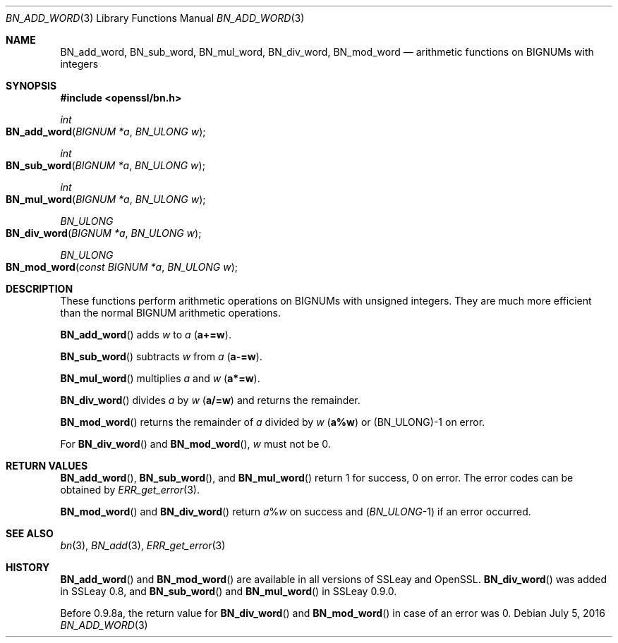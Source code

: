 .\"	$OpenBSD$
.\"
.Dd $Mdocdate: July 5 2016 $
.Dt BN_ADD_WORD 3
.Os
.Sh NAME
.Nm BN_add_word ,
.Nm BN_sub_word ,
.Nm BN_mul_word ,
.Nm BN_div_word ,
.Nm BN_mod_word
.Nd arithmetic functions on BIGNUMs with integers
.Sh SYNOPSIS
.In openssl/bn.h
.Ft int
.Fo BN_add_word
.Fa "BIGNUM *a"
.Fa "BN_ULONG w"
.Fc
.Ft int
.Fo BN_sub_word
.Fa "BIGNUM *a"
.Fa "BN_ULONG w"
.Fc
.Ft int
.Fo BN_mul_word
.Fa "BIGNUM *a"
.Fa "BN_ULONG w"
.Fc
.Ft BN_ULONG
.Fo BN_div_word
.Fa "BIGNUM *a"
.Fa "BN_ULONG w"
.Fc
.Ft BN_ULONG
.Fo BN_mod_word
.Fa "const BIGNUM *a"
.Fa "BN_ULONG w"
.Fc
.Sh DESCRIPTION
These functions perform arithmetic operations on BIGNUMs with unsigned
integers.
They are much more efficient than the normal BIGNUM arithmetic
operations.
.Pp
.Fn BN_add_word
adds
.Fa w
to
.Fa a
.Pq Li a+=w .
.Pp
.Fn BN_sub_word
subtracts
.Fa w
from
.Fa a
.Pq Li a-=w .
.Pp
.Fn BN_mul_word
multiplies
.Fa a
and
.Fa w
.Pq Li a*=w .
.Pp
.Fn BN_div_word
divides
.Fa a
by
.Fa w
.Pq Li a/=w
and returns the remainder.
.Pp
.Fn BN_mod_word
returns the remainder of
.Fa a
divided by
.Fa w
.Pq Li a%w
or (BN_ULONG)-1 on error.
.Pp
For
.Fn BN_div_word
and
.Fn BN_mod_word ,
.Fa w
must not be 0.
.Sh RETURN VALUES
.Fn BN_add_word ,
.Fn BN_sub_word ,
and
.Fn BN_mul_word
return 1 for success, 0 on error.
The error codes can be obtained by
.Xr ERR_get_error 3 .
.Pp
.Fn BN_mod_word
and
.Fn BN_div_word
return
.Fa a Ns % Ns Fa w
on success and
.Pq Vt BN_ULONG Ns -1
if an error occurred.
.Sh SEE ALSO
.Xr bn 3 ,
.Xr BN_add 3 ,
.Xr ERR_get_error 3
.Sh HISTORY
.Fn BN_add_word
and
.Fn BN_mod_word
are available in all versions of SSLeay and OpenSSL.
.Fn BN_div_word
was added in SSLeay 0.8, and
.Fn BN_sub_word
and
.Fn BN_mul_word
in SSLeay 0.9.0.
.Pp
Before 0.9.8a, the return value for
.Fn BN_div_word
and
.Fn BN_mod_word
in case of an error was 0.
